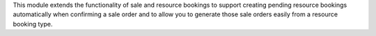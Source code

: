This module extends the functionality of sale and resource bookings to support
creating pending resource bookings automatically when confirming a sale order
and to allow you to generate those sale orders easily from a resource booking
type.
